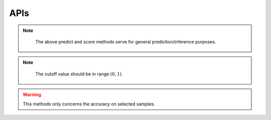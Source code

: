 APIs
--------------------------


.. py:class:: CS2D(backdoor_penalty = 0.1, selec_penalty = 0.1, class_weight = None, random_state=None, solver='Adam', max_iter=100, pre_trained = None)

   :param float backdoor_penalty: The mangnitude of the penalty on the backdoor loss
   :param float selec_penalty: The mangnitude of the penalty on the selection mechanism
   :param int random_state: RandomState instance; Used when solver == ‘sag’, ‘saga’ or ‘liblinear’ to shuffle the data
   :param str solver: The person sending the message
   :param int max_iter: Maximum number of iterations taken for the solvers to converge
   :param str pre_trained: Specify the path of a pre-trained model
   
       
   .. py:method:: fit(X, y, backdoor_target)
        
        Fit the model according to the given training data.
        
        
        :param X: Training vector, where n_samples is the number of samples and n_features is the number of features
        :type X: array-like, sparse matrix of shape (n_samples, n_features)
        
        :param y: Target vector relative to X.
        :type y: array-like
        
        :param backdoor_target: Backdoor Target.
        :type backdoor_target: array-like
        
        :return: fitted estimator
        :rtype: self

        
        
   .. py:method:: predict(X)
        
        Predict class labels for samples in X.
        
        :param arr X: Test samples.
        
        :return: Vector containing the class labels for each sample
        :rtype: array-like, sparse matrix
        
        :raises TypeError: if the X is not array/array-like
        

                                             
             
        
   .. py:method:: score(X, y)
        
        Return the mean accuracy on the given test data and labels.
        
        :param arr X: Test samples.
        :param arry y: True labels for X.
        
        :return: Mean accuracy of self.predict(X) wrt. y.
        :rtype: float
        

.. note::
          The above predict and score methods serve for general prediction/inference purposes.


        
   .. py:method:: backdoor_selection(X, cutoff)
        
        Return the index of selected backdoor sample for given cutoff value.
        
        :param arr X: Test samples.
        :param float cutoff: The cutoff value for choosing backdoor samples.
        
        :return: Indices of selected data
        :rtype: array
        
.. note::
          The cutoff value should be in range :math:`(0,1)`.
        
   
   .. py:method:: backdoor_score(X, backdoor_target, cutoff)
        
        Return the mean accuracy on the given test data and labels.
        
        :param arr X: Test samples.
        :param str backdoor_target: Backdoor Target.
        :param float cutoff: The cutoff value for choosing backdoor samples.
        
        :return: Mean accuracy of self.predict(backdoor_selection(X, cutoff)) wrt. to backdoor_target
        :rtype: float
        
        
.. warning::
          This methods only concerns the accuracy on selected samples.




 










